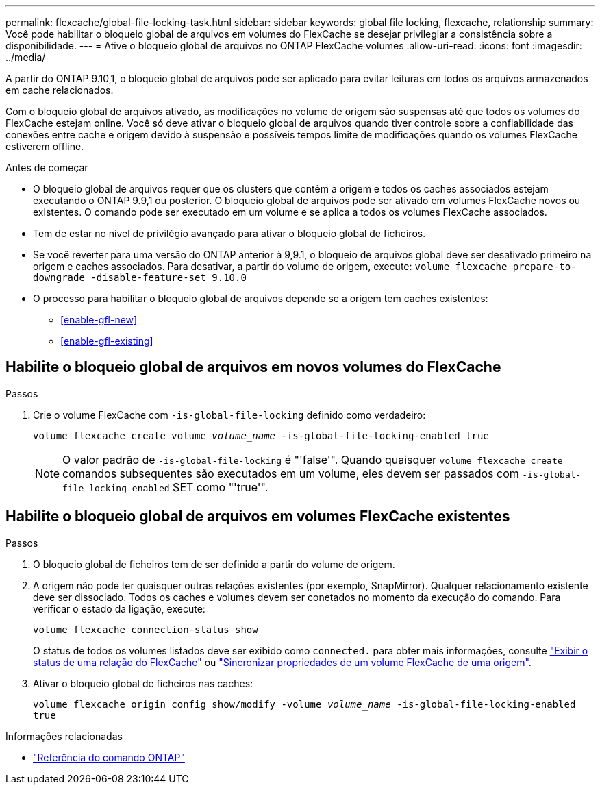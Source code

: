 ---
permalink: flexcache/global-file-locking-task.html 
sidebar: sidebar 
keywords: global file locking, flexcache, relationship 
summary: Você pode habilitar o bloqueio global de arquivos em volumes do FlexCache se desejar privilegiar a consistência sobre a disponibilidade. 
---
= Ative o bloqueio global de arquivos no ONTAP FlexCache volumes
:allow-uri-read: 
:icons: font
:imagesdir: ../media/


[role="lead"]
A partir do ONTAP 9.10,1, o bloqueio global de arquivos pode ser aplicado para evitar leituras em todos os arquivos armazenados em cache relacionados.

Com o bloqueio global de arquivos ativado, as modificações no volume de origem são suspensas até que todos os volumes do FlexCache estejam online. Você só deve ativar o bloqueio global de arquivos quando tiver controle sobre a confiabilidade das conexões entre cache e origem devido à suspensão e possíveis tempos limite de modificações quando os volumes FlexCache estiverem offline.

.Antes de começar
* O bloqueio global de arquivos requer que os clusters que contêm a origem e todos os caches associados estejam executando o ONTAP 9.9,1 ou posterior. O bloqueio global de arquivos pode ser ativado em volumes FlexCache novos ou existentes. O comando pode ser executado em um volume e se aplica a todos os volumes FlexCache associados.
* Tem de estar no nível de privilégio avançado para ativar o bloqueio global de ficheiros.
* Se você reverter para uma versão do ONTAP anterior à 9,9.1, o bloqueio de arquivos global deve ser desativado primeiro na origem e caches associados. Para desativar, a partir do volume de origem, execute: `volume flexcache prepare-to-downgrade -disable-feature-set 9.10.0`
* O processo para habilitar o bloqueio global de arquivos depende se a origem tem caches existentes:
+
** <<enable-gfl-new>>
** <<enable-gfl-existing>>






== Habilite o bloqueio global de arquivos em novos volumes do FlexCache

.Passos
. Crie o volume FlexCache com `-is-global-file-locking` definido como verdadeiro:
+
`volume flexcache create volume _volume_name_ -is-global-file-locking-enabled true`

+

NOTE: O valor padrão de `-is-global-file-locking` é "'false'". Quando quaisquer `volume flexcache create` comandos subsequentes são executados em um volume, eles devem ser passados com `-is-global-file-locking enabled` SET como "'true'".





== Habilite o bloqueio global de arquivos em volumes FlexCache existentes

.Passos
. O bloqueio global de ficheiros tem de ser definido a partir do volume de origem.
. A origem não pode ter quaisquer outras relações existentes (por exemplo, SnapMirror). Qualquer relacionamento existente deve ser dissociado. Todos os caches e volumes devem ser conetados no momento da execução do comando. Para verificar o estado da ligação, execute:
+
`volume flexcache connection-status show`

+
O status de todos os volumes listados deve ser exibido como `connected.` para obter mais informações, consulte link:view-connection-status-origin-task.html["Exibir o status de uma relação do FlexCache"] ou link:synchronize-properties-origin-volume-task.html["Sincronizar propriedades de um volume FlexCache de uma origem"].

. Ativar o bloqueio global de ficheiros nas caches:
+
`volume flexcache origin config show/modify -volume _volume_name_ -is-global-file-locking-enabled true`



.Informações relacionadas
* link:https://docs.netapp.com/us-en/ontap-cli/["Referência do comando ONTAP"^]

